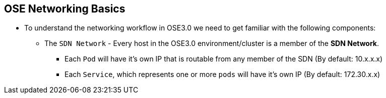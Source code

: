== OSE Networking Basics
:noaudio:

* To understand the networking workflow in OSE3.0 we need to get familiar with
the following components:
** The `SDN Network` - Every host in the OSE3.0 environment/cluster is a member
of the *SDN Network*.
- Each `Pod` will have it's own IP that is routable from any member of the SDN
(By default: 10.x.x.x)
- Each `Service`, which represents one or more `pods` will have it's own IP
(By default: 172.30.x.x)

ifdef::showscript[]

=== Transcript

All hosts in the OSE environemnt, or cluster, are members of the same SDN
overlay network.

Each pod gets it's very own IP that is routable from any member of the SDN
network.
Pods come and go, so we use a *service* to represent them and provide a stable
and permanent IP for a group of pods.

endif::showscript[]


